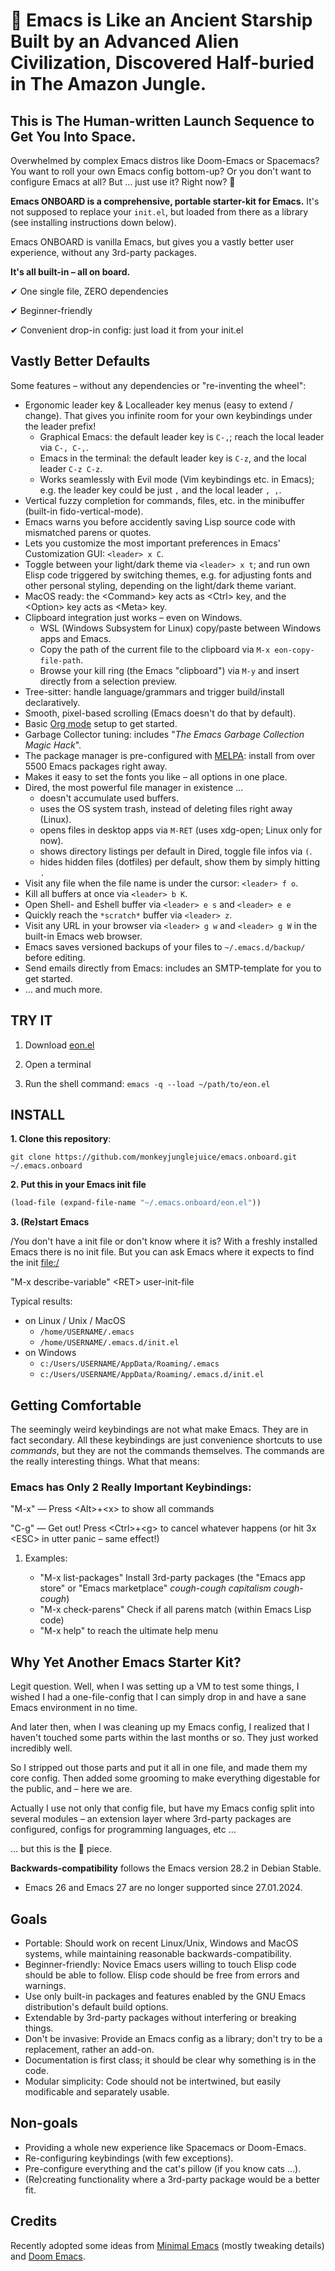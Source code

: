 * 🚀 Emacs is Like an Ancient Starship Built by an Advanced Alien Civilization, Discovered Half-buried in The Amazon Jungle.

** This is The Human-written Launch Sequence to Get You Into Space.

Overwhelmed by complex Emacs distros like Doom-Emacs or Spacemacs? You want to roll your own Emacs config bottom-up? Or you don't want to configure Emacs at all? But ... just use it? Right now? 🤯

[[file:misc/emacs-onboard.jpg]]

*Emacs ONBOARD is a comprehensive, portable starter-kit for Emacs.*
It's not supposed to replace your ~init.el~, but loaded from there as a library (see installing instructions down below).

Emacs ONBOARD is vanilla Emacs, but gives you a vastly better user experience, without any 3rd-party packages.

*It's all built-in -- all on board.*

✔ One single file, ZERO dependencies

✔ Beginner-friendly

✔ Convenient drop-in config: just load it from your init.el

** Vastly Better Defaults

Some features -- without any dependencies or "re-inventing the wheel":

- Ergonomic leader key & Localleader key menus (easy to extend / change).
  That gives you infinite room for your own keybindings under the leader prefix!
  - Graphical Emacs: the default leader key is =C-,=; reach the local leader via =C-, C-,=.
  - Emacs in the terminal: the default leader key is =C-z=, and the local leader =C-z C-z=.
  - Works seamlessly with Evil mode (Vim keybindings etc. in Emacs);
    e.g. the leader key could be just =,= and the local leader =, ,=.
- Vertical fuzzy completion for commands, files, etc. in the minibuffer (built-in fido-vertical-mode).
- Emacs warns you before accidently saving Lisp source code with mismatched parens or quotes.
- Lets you customize the most important preferences in Emacs' Customization GUI: =<leader> x C=.
- Toggle between your light/dark theme via =<leader> x t=; and run own Elisp code triggered by switching themes, e.g. for adjusting fonts and other personal styling, depending on the light/dark theme variant.
- MacOS ready: the <Command> key acts as <Ctrl> key, and the <Option> key acts as <Meta> key.
- Clipboard integration just works -- even on Windows.
  - WSL (Windows Subsystem for Linux) copy/paste between Windows apps and Emacs.
  - Copy the path of the current file to the clipboard via =M-x eon-copy-file-path=.
  - Browse your kill ring (the Emacs "clipboard") via =M-y= and insert directly from a selection preview.
- Tree-sitter: handle language/grammars and trigger build/install declaratively.
- Smooth, pixel-based scrolling (Emacs doesn't do that by default).
- Basic [[https://orgmode.org][Org mode]] setup to get started.
- Garbage Collector tuning: includes "[[The Emacs Garbage Collection Magic Hack][The Emacs Garbage Collection Magic Hack]]".
- The package manager is pre-configured with [[https://melpa.org/#/][MELPA]]: install from over 5500 Emacs packages right away.
- Makes it easy to set the fonts you like -- all options in one place.
- Dired, the most powerful file manager in existence ...
  - doesn't accumulate used buffers.
  - uses the OS system trash, instead of deleting files right away (Linux).
  - opens files in desktop apps via =M-RET= (uses xdg-open; Linux only for now).
  - shows directory listings per default in Dired, toggle file infos via =(=.
  - hides hidden files (dotfiles) per default, show them by simply hitting =.=
- Visit any file when the file name is under the cursor: =<leader> f o=.
- Kill all buffers at once via =<leader> b K=.
- Open Shell- and Eshell buffer via =<leader> e s= and =<leader> e e=
- Quickly reach the =*scratch*= buffer via =<leader> z=.
- Visit any URL in your browser via =<leader> g w= and =<leader> g W= in the  built-in Emacs web browser.
- Emacs saves versioned backups of your files to =~/.emacs.d/backup/= before editing.
- Send emails directly from Emacs: includes an SMTP-template for you to get started.
- ... and much more.

** TRY IT

1. Download [[https://github.com/monkeyjunglejuice/emacs.onboard/releases/latest/download/eon.el][eon.el]]

2. Open a terminal

3. Run the shell command: ~emacs -q --load ~/path/to/eon.el~

** INSTALL

*1. Clone this repository*:
#+begin_src shell
git clone https://github.com/monkeyjunglejuice/emacs.onboard.git ~/.emacs.onboard
#+end_src

*2. Put this in your Emacs init file*
#+begin_src emacs-lisp
  (load-file (expand-file-name "~/.emacs.onboard/eon.el"))
#+end_src

*3. (Re)start Emacs*

/You don't have a init file or don't know where it is? With a freshly installed Emacs there is no init file. But you can ask Emacs where it expects to find the init file:/

"M-x describe-variable" <RET> user-init-file

Typical results:

- on Linux / Unix / MacOS
  - =/home/USERNAME/.emacs=
  - =/home/USERNAME/.emacs.d/init.el=
- on Windows
  - =c:/Users/USERNAME/AppData/Roaming/.emacs=
  - =c:/Users/USERNAME/AppData/Roaming/.emacs.d/init.el=

** Getting Comfortable

The seemingly weird keybindings are not what make Emacs. They are in fact secondary. All these keybindings are just convenience shortcuts to use /commands/, but they are not the commands themselves. The commands are the really interesting things. What that means:

*** Emacs has Only 2 Really Important Keybindings:

"M-x" — Press <Alt>+<x> to show all commands

"C-g" — Get out! Press <Ctrl>+<g> to cancel whatever happens (or hit 3x <ESC> in utter panic – same effect!)

**** Examples:

- "M-x list-packages" Install 3rd-party packages (the "Emacs app store" or "Emacs marketplace" /cough-cough capitalism cough-cough/)
- "M-x check-parens" Check if all parens match (within Emacs Lisp code)
- "M-x help" to reach the ultimate help menu

** Why Yet Another Emacs Starter Kit?

Legit question. Well, when I was setting up a VM to test some things, I wished I had a one-file-config that I can simply drop in and have a sane Emacs environment in no time.

And later then, when I was cleaning up my Emacs config, I realized that I haven't touched some parts within the last months or so. They just worked incredibly well.

So I stripped out those parts and put it all in one file, and made them my core config. Then added some grooming to make everything digestable for the public, and -- here we are.

Actually I use not only that config file, but have my Emacs config split into several modules -- an extension layer where 3rd-party packages are configured, configs for programming languages, etc …

… but this is the 💝 piece.

*Backwards-compatibility* follows the Emacs version 28.2 in Debian Stable.
- Emacs 26 and Emacs 27 are no longer supported since 27.01.2024.

** Goals

- Portable: Should work on recent Linux/Unix, Windows and MacOS systems, while maintaining reasonable backwards-compatibility.
- Beginner-friendly: Novice Emacs users willing to touch Elisp code should be able to follow. Elisp code should be free from errors and warnings.
- Use only built-in packages and features enabled by the GNU Emacs distribution's default build options.
- Extendable by 3rd-party packages without interfering or breaking things.
- Don't be invasive: Provide an Emacs config as a library; don't try to be a replacement, rather an add-on.
- Documentation is first class; it should be clear why something is in the code.
- Modular simplicity: Code should not be intertwined, but easily modificable and separately usable.

** Non-goals

- Providing a whole new experience like Spacemacs or Doom-Emacs.
- Re-configuring keybindings (with few exceptions).
- Pre-configure everything and the cat's pillow (if you know cats ...).
- (Re)creating functionality where a 3rd-party package would be a better fit.

** Credits
Recently adopted some ideas from [[https://github.com/jamescherti/minimal-emacs.d][Minimal Emacs]] (mostly tweaking details) and [[https://github.com/doomemacs/doomemacs][Doom Emacs]].
